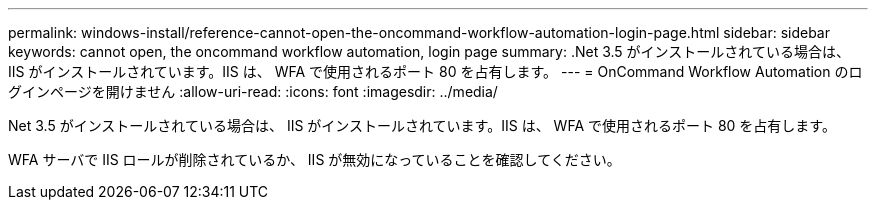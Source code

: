 ---
permalink: windows-install/reference-cannot-open-the-oncommand-workflow-automation-login-page.html 
sidebar: sidebar 
keywords: cannot open, the oncommand workflow automation, login page 
summary: .Net 3.5 がインストールされている場合は、 IIS がインストールされています。IIS は、 WFA で使用されるポート 80 を占有します。 
---
= OnCommand Workflow Automation のログインページを開けません
:allow-uri-read: 
:icons: font
:imagesdir: ../media/


[role="lead"]
.Net 3.5 がインストールされている場合は、 IIS がインストールされています。IIS は、 WFA で使用されるポート 80 を占有します。

WFA サーバで IIS ロールが削除されているか、 IIS が無効になっていることを確認してください。
